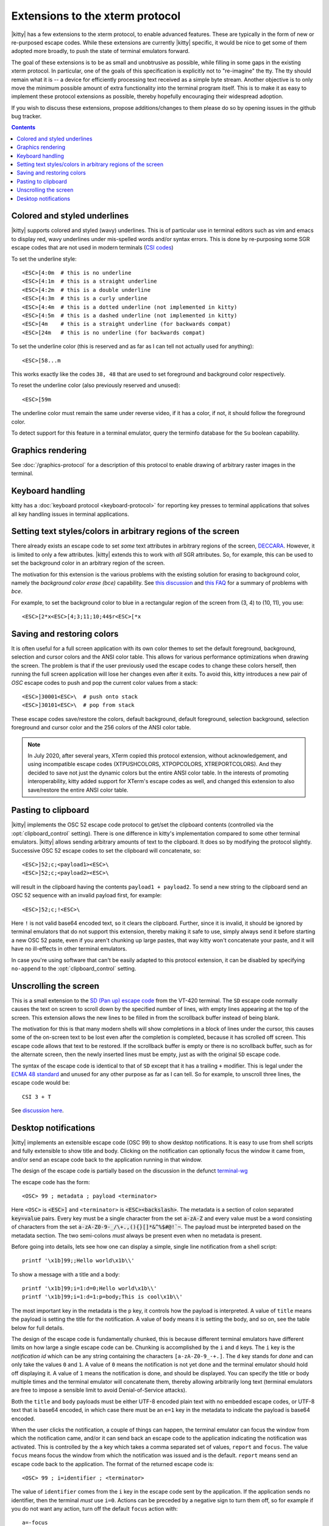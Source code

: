 Extensions to the xterm protocol
===================================

|kitty| has a few extensions to the xterm protocol, to enable advanced features.
These are typically in the form of new or re-purposed escape codes. While these
extensions are currently |kitty| specific, it would be nice to get some of them
adopted more broadly, to push the state of terminal emulators forward.

The goal of these extensions is to be as small and unobtrusive as possible,
while filling in some gaps in the existing xterm protocol. In particular, one
of the goals of this specification is explicitly not to "re-imagine" the tty.
The tty should remain what it is -- a device for efficiently processing text
received as a simple byte stream. Another objective is to only move the minimum
possible amount of extra functionality into the terminal program itself. This
is to make it as easy to implement these protocol extensions as possible,
thereby hopefully encouraging their widespread adoption.

If you wish to discuss these extensions, propose additions/changes to them
please do so by opening issues in the github bug tracker.

.. contents::

Colored and styled underlines
-------------------------------

|kitty| supports colored and styled (wavy) underlines. This is of particular
use in terminal editors such as vim and emacs to display red, wavy underlines
under mis-spelled words and/or syntax errors. This is done by re-purposing some
SGR escape codes that are not used in modern terminals (`CSI codes
<https://en.wikipedia.org/wiki/ANSI_escape_code#CSI_sequences>`_)

To set the underline style::

    <ESC>[4:0m  # this is no underline
    <ESC>[4:1m  # this is a straight underline
    <ESC>[4:2m  # this is a double underline
    <ESC>[4:3m  # this is a curly underline
    <ESC>[4:4m  # this is a dotted underline (not implemented in kitty)
    <ESC>[4:5m  # this is a dashed underline (not implemented in kitty)
    <ESC>[4m    # this is a straight underline (for backwards compat)
    <ESC>[24m   # this is no underline (for backwards compat)

To set the underline color (this is reserved and as far as I can tell not actually used for anything)::

    <ESC>[58...m

This works exactly like the codes ``38, 48`` that are used to set foreground and
background color respectively.

To reset the underline color (also previously reserved and unused)::

    <ESC>[59m

The underline color must remain the same under reverse video, if it has a
color, if not, it should follow the foreground color.

To detect support for this feature in a terminal emulator, query the terminfo database
for the ``Su`` boolean capability.

Graphics rendering
---------------------

See :doc:`/graphics-protocol` for a description
of this protocol to enable drawing of arbitrary raster images in the terminal.


.. _extended-key-protocol:

Keyboard handling
-------------------

kitty has a :doc:`keyboard protocol <keyboard-protocol>` for reporting key
presses to terminal applications that solves all key handling issues in
terminal applications.

.. _ext_styles:

Setting text styles/colors in arbitrary regions of the screen
------------------------------------------------------------------

There already exists an escape code to set *some* text attributes in arbitrary
regions of the screen, `DECCARA
<https://vt100.net/docs/vt510-rm/DECCARA.html>`_.  However, it is limited to
only a few attributes. |kitty| extends this to work with *all* SGR attributes.
So, for example, this can be used to set the background color in an arbitrary
region of the screen.

The motivation for this extension is the various problems with the existing
solution for erasing to background color, namely the *background color erase
(bce)* capability. See
`this discussion <https://github.com/kovidgoyal/kitty/issues/160#issuecomment-346470545>`_
and `this FAQ <https://invisible-island.net/ncurses/ncurses.faq.html#bce_mismatches>`_
for a summary of problems with *bce*.

For example, to set the background color to blue in a
rectangular region of the screen from (3, 4) to (10, 11), you use::

    <ESC>[2*x<ESC>[4;3;11;10;44$r<ESC>[*x


Saving and restoring colors
---------------------------------------------------------------------------------

It is often useful for a full screen application with its own color themes to
set the default foreground, background, selection and cursor colors and the
ANSI color table. This allows for various performance optimizations when
drawing the screen. The problem is that if the user previously used the escape
codes to change these colors herself, then running the full screen application
will lose her changes even after it exits. To avoid this, kitty introduces a
new pair of *OSC* escape codes to push and pop the current color values from a
stack::

    <ESC>]30001<ESC>\  # push onto stack
    <ESC>]30101<ESC>\  # pop from stack

These escape codes save/restore the colors, default
background, default foreground, selection background, selection foreground and
cursor color and the 256 colors of the ANSI color table.

.. note:: In July 2020, after several years, XTerm copied this protocol
   extension, without acknowledgement, and using incompatible escape codes
   (XTPUSHCOLORS, XTPOPCOLORS, XTREPORTCOLORS). And they decided to save not
   just the dynamic colors but the entire ANSI color table. In the interests of
   promoting interoperability, kitty added support for XTerm's escape codes as
   well, and changed this extension to also save/restore the entire ANSI color
   table.


Pasting to clipboard
----------------------

|kitty| implements the OSC 52 escape code protocol to get/set the clipboard
contents (controlled via the :opt:`clipboard_control` setting). There is one
difference in kitty's implementation compared to some other terminal emulators.
|kitty| allows sending arbitrary amounts of text to the clipboard. It does so
by modifying the protocol slightly. Successive OSC 52 escape codes to set the
clipboard will concatenate, so::

    <ESC>]52;c;<payload1><ESC>\
    <ESC>]52;c;<payload2><ESC>\

will result in the clipboard having the contents ``payload1 + payload2``. To
send a new string to the clipboard send an OSC 52 sequence with an invalid payload
first, for example::

    <ESC>]52;c;!<ESC>\

Here ``!`` is not valid base64 encoded text, so it clears the clipboard.
Further, since it is invalid, it should be ignored by terminal emulators
that do not support this extension, thereby making it safe to use, simply
always send it before starting a new OSC 52 paste, even if you aren't chunking
up large pastes, that way kitty won't concatenate your paste, and it will have
no ill-effects in other terminal emulators.

In case you're using software that can't be easily adapted to this
protocol extension, it can be disabled by specifying ``no-append`` to the
:opt:`clipboard_control` setting.


.. _unscroll:

Unscrolling the screen
-----------------------

This is a small extension to the `SD (Pan up) escape code
<https://vt100.net/docs/vt510-rm/SD.html>`_ from the VT-420 terminal. The
``SD`` escape code normally causes the text on screen to scroll down by the
specified number of lines, with empty lines appearing at the top of the screen.
This extension allows the new lines to be filled in from the scrollback buffer
instead of being blank.

The motivation for this is that many modern shells will show completions in a
block of lines under the cursor, this causes some of the on-screen text to be
lost even after the completion is completed, because it has scrolled off
screen. This escape code allows that text to be restored. If the scrollback
buffer is empty or there is no scrollback buffer, such as for the alternate
screen, then the newly inserted lines must be empty, just as with the original
``SD`` escape code.

The syntax of the escape code is identical to that of ``SD`` except that it has
a trailing ``+`` modifier. This is legal under the `ECMA 48 standard
<https://www.ecma-international.org/publications-and-standards/standards/ecma-48/>`_
and unused for any other purpose as far as I can tell. So for example, to
unscroll three lines, the escape code would be::

    CSI 3 + T

See `discussion here
<https://gitlab.freedesktop.org/terminal-wg/specifications/-/issues/30>`_.

.. versionadded:: 0.20.2


.. _desktop_notifications:


Desktop notifications
---------------------------------

|kitty| implements an extensible escape code (OSC 99) to show desktop
notifications. It is easy to use from shell scripts and fully extensible to
show title and body.  Clicking on the notification can optionally focus the
window it came from, and/or send an escape code back to the application running
in that window.

The design of the escape code is partially based on the discussion in
the defunct
`terminal-wg <https://gitlab.freedesktop.org/terminal-wg/specifications/-/issues/13>`_

The escape code has the form::

    <OSC> 99 ; metadata ; payload <terminator>

Here ``<OSC>`` is :code:`<ESC>]` and ``<terminator>`` is
:code:`<ESC><backslash>`.  The metadata is a section of colon separated
:code:`key=value` pairs. Every key must be a single character from the set
:code:`a-zA-Z` and every value must be a word consisting of characters from
the set :code:`a-zA-Z0-9-_/\+.,(){}[]*&^%$#@!`~`. The payload must be
interpreted based on the metadata section. The two semi-colons *must* always be
present even when no metadata is present.

Before going into details, lets see how one can display a simple, single line
notification from a shell script::

    printf '\x1b]99;;Hello world\x1b\\'

To show a message with a title and a body::

    printf '\x1b]99;i=1:d=0;Hello world\x1b\\'
    printf '\x1b]99;i=1:d=1:p=body;This is cool\x1b\\'

The most important key in the metadata is the ``p`` key, it controls how the
payload is interpreted. A value of ``title`` means the payload is setting the
title for the notification. A value of ``body`` means it is setting the body,
and so on, see the table below for full details.

The design of the escape code is fundamentally chunked, this is because
different terminal emulators have different limits on how large a single escape
code can be. Chunking is accomplished by the ``i`` and ``d`` keys. The ``i``
key is the *notification id* which can be any string containing the characters
``[a-zA-Z0-9_-+.]``. The ``d`` key stands for *done* and
can only take the values ``0`` and ``1``. A value of ``0`` means the
notification is not yet done and the terminal emulator should hold off
displaying it. A value of ``1`` means the notification is done, and should be
displayed. You can specify the title or body multiple times and the terminal
emulator will concatenate them, thereby allowing arbitrarily long text
(terminal emulators are free to impose a sensible limit to avoid
Denial-of-Service attacks).

Both the ``title`` and ``body`` payloads must be either UTF-8 encoded plain
text with no embedded escape codes, or UTF-8 text that is base64 encoded, in
which case there must be an ``e=1`` key in the metadata to indicate the payload
is base64 encoded.

When the user clicks the notification, a couple of things can happen, the
terminal emulator can focus the window from which the notification came, and/or
it can send back an escape code to the application indicating the notification
was activated. This is controlled by the ``a`` key which takes a comma
separated set of values, ``report`` and ``focus``. The value ``focus`` means
focus the window from which the notification was issued and is the default.
``report`` means send an escape code back to the application. The format of the
returned escape code is::

    <OSC> 99 ; i=identifier ; <terminator>

The value of ``identifier`` comes from the ``i`` key in the escape code sent by
the application. If the application sends no identifier, then the terminal
*must* use ``i=0``. Actions can be preceded by a negative sign to turn them
off, so for example if you do not want any action, turn off the default
``focus`` action with::

    a=-focus

Complete specification of all the metadata keys is in the table below. If a
terminal emulator encounters a key in the metadata it does not understand,
the key *must* be ignored, to allow for future extensibility of this escape
code. Similarly if values for known keys are unknown, the terminal emulator
*should* either ignore the entire escape code or perform a best guess effort
to display it based on what it does understand.

.. note::
   It is possible to extend this escape code to allow specifying an icon for
   the notification, however, given that some platforms, such as macOS, dont
   allow displaying custom icons on a notification, at all, it was decided to
   leave it out of the spec for the time being.

   Similarly, features such as scheduled notifications could be added in future
   revisions.


=======  ====================  =========  =================
Key      Value                 Default    Description
=======  ====================  =========  =================
``a``    Comma separated list  ``focus``  What action to perform when the
         of ``report``,                   notification is clicked
         ``focus``, with
         optional leading
         ``-``

``d``    ``0`` or ``1``        ``1``      Indicates if the notification is
                                          complete or not.

``e``    ``0`` or ``1``        ``0``      If set to ``1`` means the payload is base64 encoded UTF-8,
                                          otherwise it is plain UTF-8 text with no C0 control codes in it

``i``    ``[a-zA-Z0-9-_+.]``   ``0``      Identifier for the notification

``p``    One of ``title`` or   ``title``  Whether the payload is the notification title or body. If a
         ``body``.                        notification has no title, the body will be used as title.
=======  ====================  =========  =================


.. note::
   |kitty| also supports the legacy OSC 9 protocol developed by iTerm2 for
   desktop notifications.
